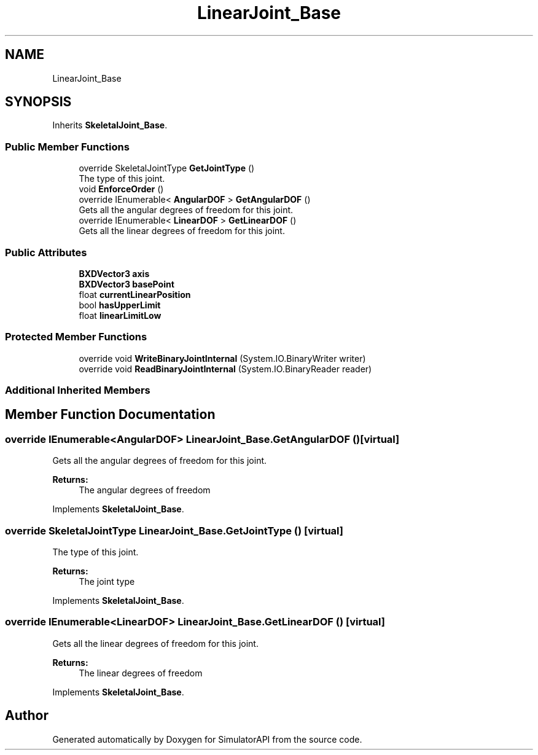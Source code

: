 .TH "LinearJoint_Base" 3 "Wed Jul 19 2017" "SimulatorAPI" \" -*- nroff -*-
.ad l
.nh
.SH NAME
LinearJoint_Base
.SH SYNOPSIS
.br
.PP
.PP
Inherits \fBSkeletalJoint_Base\fP\&.
.SS "Public Member Functions"

.in +1c
.ti -1c
.RI "override SkeletalJointType \fBGetJointType\fP ()"
.br
.RI "The type of this joint\&. "
.ti -1c
.RI "void \fBEnforceOrder\fP ()"
.br
.ti -1c
.RI "override IEnumerable< \fBAngularDOF\fP > \fBGetAngularDOF\fP ()"
.br
.RI "Gets all the angular degrees of freedom for this joint\&. "
.ti -1c
.RI "override IEnumerable< \fBLinearDOF\fP > \fBGetLinearDOF\fP ()"
.br
.RI "Gets all the linear degrees of freedom for this joint\&. "
.in -1c
.SS "Public Attributes"

.in +1c
.ti -1c
.RI "\fBBXDVector3\fP \fBaxis\fP"
.br
.ti -1c
.RI "\fBBXDVector3\fP \fBbasePoint\fP"
.br
.ti -1c
.RI "float \fBcurrentLinearPosition\fP"
.br
.ti -1c
.RI "bool \fBhasUpperLimit\fP"
.br
.ti -1c
.RI "float \fBlinearLimitLow\fP"
.br
.in -1c
.SS "Protected Member Functions"

.in +1c
.ti -1c
.RI "override void \fBWriteBinaryJointInternal\fP (System\&.IO\&.BinaryWriter writer)"
.br
.ti -1c
.RI "override void \fBReadBinaryJointInternal\fP (System\&.IO\&.BinaryReader reader)"
.br
.in -1c
.SS "Additional Inherited Members"
.SH "Member Function Documentation"
.PP 
.SS "override IEnumerable<\fBAngularDOF\fP> LinearJoint_Base\&.GetAngularDOF ()\fC [virtual]\fP"

.PP
Gets all the angular degrees of freedom for this joint\&. 
.PP
\fBReturns:\fP
.RS 4
The angular degrees of freedom
.RE
.PP

.PP
Implements \fBSkeletalJoint_Base\fP\&.
.SS "override SkeletalJointType LinearJoint_Base\&.GetJointType ()\fC [virtual]\fP"

.PP
The type of this joint\&. 
.PP
\fBReturns:\fP
.RS 4
The joint type
.RE
.PP

.PP
Implements \fBSkeletalJoint_Base\fP\&.
.SS "override IEnumerable<\fBLinearDOF\fP> LinearJoint_Base\&.GetLinearDOF ()\fC [virtual]\fP"

.PP
Gets all the linear degrees of freedom for this joint\&. 
.PP
\fBReturns:\fP
.RS 4
The linear degrees of freedom
.RE
.PP

.PP
Implements \fBSkeletalJoint_Base\fP\&.

.SH "Author"
.PP 
Generated automatically by Doxygen for SimulatorAPI from the source code\&.
